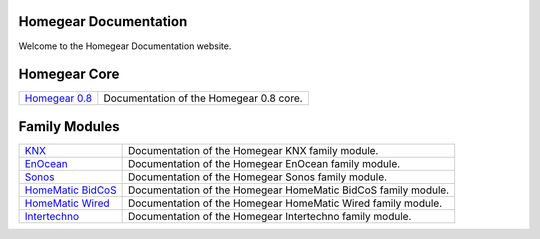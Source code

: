 Homegear Documentation
======================

Welcome to the Homegear Documentation website.


Homegear Core
=============

+------------------------------------------------------------------------------------+--------------------------------------------------------------------------------------------------------------------------------------------------+
| `Homegear 0.8 <https://doc.homegear.eu/data/homegear/>`_                           | Documentation of the Homegear 0.8 core.                                                                                                          |
+------------------------------------------------------------------------------------+--------------------------------------------------------------------------------------------------------------------------------------------------+


Family Modules
==============

+------------------------------------------------------------------------------------+--------------------------------------------------------------------------------------------------------------------------------------------------+
| `KNX <https://doc.homegear.eu/data/homegear-knx/>`_                                | Documentation of the Homegear KNX family module.                                                                                                 |
+------------------------------------------------------------------------------------+--------------------------------------------------------------------------------------------------------------------------------------------------+
| `EnOcean <https://doc.homegear.eu/data/homegear-enocean/>`_                        | Documentation of the Homegear EnOcean family module.                                                                                             |
+------------------------------------------------------------------------------------+--------------------------------------------------------------------------------------------------------------------------------------------------+
| `Sonos <https://doc.homegear.eu/data/homegear-sonos/>`_                            | Documentation of the Homegear Sonos family module.                                                                                               |
+------------------------------------------------------------------------------------+--------------------------------------------------------------------------------------------------------------------------------------------------+
| `HomeMatic BidCoS <https://doc.homegear.eu/data/homegear-homematicbidcos/>`_       | Documentation of the Homegear HomeMatic BidCoS family module.                                                                                    |
+------------------------------------------------------------------------------------+--------------------------------------------------------------------------------------------------------------------------------------------------+
| `HomeMatic Wired <https://doc.homegear.eu/data/homegear-homematicwired/>`_         | Documentation of the Homegear HomeMatic Wired family module.                                                                                     |
+------------------------------------------------------------------------------------+--------------------------------------------------------------------------------------------------------------------------------------------------+
| `Intertechno <https://doc.homegear.eu/data/homegear-intertechno/>`_                | Documentation of the Homegear Intertechno family module.                                                                                         |
+------------------------------------------------------------------------------------+--------------------------------------------------------------------------------------------------------------------------------------------------+